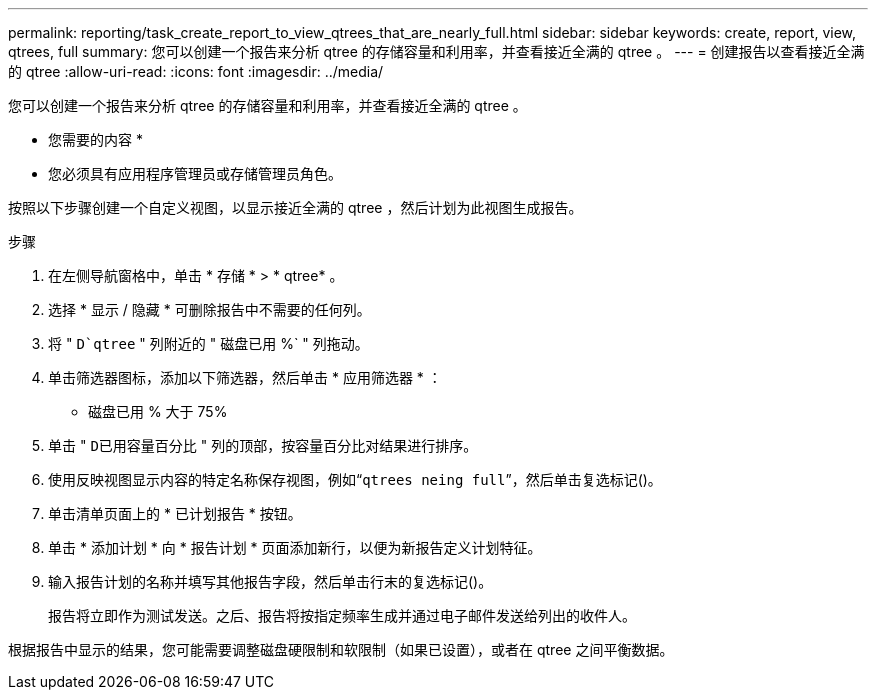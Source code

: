 ---
permalink: reporting/task_create_report_to_view_qtrees_that_are_nearly_full.html 
sidebar: sidebar 
keywords: create, report, view, qtrees, full 
summary: 您可以创建一个报告来分析 qtree 的存储容量和利用率，并查看接近全满的 qtree 。 
---
= 创建报告以查看接近全满的 qtree
:allow-uri-read: 
:icons: font
:imagesdir: ../media/


[role="lead"]
您可以创建一个报告来分析 qtree 的存储容量和利用率，并查看接近全满的 qtree 。

* 您需要的内容 *

* 您必须具有应用程序管理员或存储管理员角色。


按照以下步骤创建一个自定义视图，以显示接近全满的 qtree ，然后计划为此视图生成报告。

.步骤
. 在左侧导航窗格中，单击 * 存储 * > * qtree* 。
. 选择 * 显示 / 隐藏 * 可删除报告中不需要的任何列。
. 将 " `D`qtree` " 列附近的 " 磁盘已用 %` " 列拖动。
. 单击筛选器图标，添加以下筛选器，然后单击 * 应用筛选器 * ：
+
** 磁盘已用 % 大于 75%


. 单击 " `D已用容量百分比` " 列的顶部，按容量百分比对结果进行排序。
. 使用反映视图显示内容的特定名称保存视图，例如“`qtrees neing full`”，然后单击复选标记image:../media/blue_check.gif[""]()。
. 单击清单页面上的 * 已计划报告 * 按钮。
. 单击 * 添加计划 * 向 * 报告计划 * 页面添加新行，以便为新报告定义计划特征。
. 输入报告计划的名称并填写其他报告字段，然后单击行末的复选标记image:../media/blue_check.gif[""]()。
+
报告将立即作为测试发送。之后、报告将按指定频率生成并通过电子邮件发送给列出的收件人。



根据报告中显示的结果，您可能需要调整磁盘硬限制和软限制（如果已设置），或者在 qtree 之间平衡数据。
